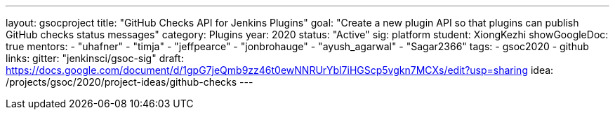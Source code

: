 ---
layout: gsocproject
title: "GitHub Checks API for Jenkins Plugins"
goal: "Create a new plugin API so that plugins can publish GitHub checks status messages"
category: Plugins
year: 2020
status: "Active"
sig: platform
student: XiongKezhi
showGoogleDoc: true
mentors:
- "uhafner"
- "timja"
- "jeffpearce"
- "jonbrohauge"
- "ayush_agarwal"
- "Sagar2366"
tags:
- gsoc2020
- github
links:
  gitter: "jenkinsci/gsoc-sig"
  draft: https://docs.google.com/document/d/1gpG7jeQmb9zz46t0ewNNRUrYbl7iHGScp5vgkn7MCXs/edit?usp=sharing
  idea: /projects/gsoc/2020/project-ideas/github-checks
---

// TODO: add details here, remove `showGoogleDoc: true`
